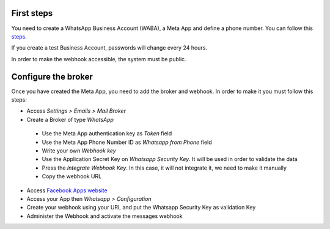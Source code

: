 First steps
~~~~~~~~~~~

You need to create a WhatsApp Business Account (WABA), a Meta App and define a phone number.
You can follow this `steps <https://developers.facebook.com/micro_site/url/?click_from_context_menu=true&country=ES&destination=https%3A%2F%2Fwww.facebook.com%2Fbusiness%2Fhelp%2F2087193751603668&event_type=click&last_nav_impression_id=0m3TRxrxOlly1eRmB&max_percent_page_viewed=22&max_viewport_height_px=1326&max_viewport_width_px=2560&orig_http_referrer=https%3A%2F%2Fdevelopers.facebook.com%2Fdocs%2Fwhatsapp%2Fcloud-api%2Fget-started-for-bsps%3Flocale%3Den_US&orig_request_uri=https%3A%2F%2Fdevelopers.facebook.com%2Fajax%2Fpagelet%2Fgeneric.php%2FDeveloperNotificationsPayloadPagelet%3Ffb_dtsg_ag%3D--sanitized--%26data%3D%257B%2522businessUserID%2522%253Anull%252C%2522cursor%2522%253Anull%252C%2522length%2522%253A15%252C%2522clientRequestID%2522%253A%2522js_k6%2522%257D%26__usid%3D6-Trd7hi4itpm%253APrd7ifiub2tvy%253A0-Ard7g9twdm0p1-RV%253D6%253AF%253D%26locale%3Den_US%26jazoest%3D24920&region=emea&scrolled=false&session_id=1jLoVJNU6iVMaw3ml&site=developers>`_.

If you create a test Business Account, passwords will change every 24 hours.

In order to make the webhook accessible, the system must be public.

Configure the broker
~~~~~~~~~~~~~~~~~~~~

Once you have created the Meta App, you need to add the broker and webhook.
In order to make it you must follow this steps:

*  Access `Settings > Emails > Mail Broker`
*  Create a Broker of type `WhatsApp`

  *  Use the Meta App authentication key as `Token` field
  *  Use the Meta App Phone Number ID as `Whatsapp from Phone` field
  *  Write your own `Webhook key`
  *  Use the Application Secret Key on `Whatsapp Security Key`. It will be used in order to validate the data
  *  Press the `Integrate Webhook Key`. In this case, it will not integrate it, we need to make it manually
  *  Copy the webhook URL

* Access `Facebook Apps website <https://developers.facebook.com/apps/>`_
* Access your App then `Whatsapp > Configuration`
* Create your webhook using your URL and put the Whatsapp Security Key as validation Key
* Administer the Webhook and activate the messages webhook
